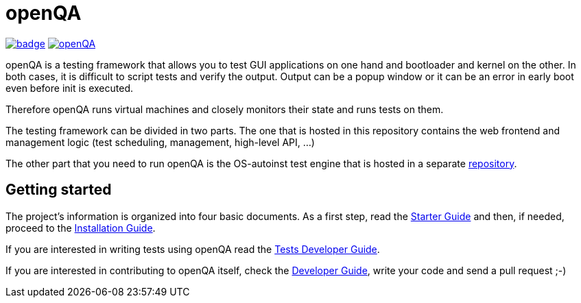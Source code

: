 :travis-ci: image:https://api.travis-ci.org/os-autoinst/openQA.svg?branch=master[link=https://travis-ci.org/os-autoinst/openQA]
:codecov: image:https://codecov.io/gh/os-autoinst/openQA/branch/master/graph/badge.svg[link=https://codecov.io/gh/os-autoinst/openQA]

= openQA

{codecov} {travis-ci}

openQA is a testing framework that allows you to test GUI applications on one
hand and bootloader and kernel on the other. In both cases, it is difficult to
script tests and verify the output. Output can be a popup window or it can be
an error in early boot even before init is executed.

Therefore openQA runs virtual machines and closely monitors their state and
runs tests on them.

The testing framework can be divided in two parts. The one that is hosted in
this repository contains the web frontend and management logic (test
scheduling, management, high-level API, ...)

The other part that you need to run openQA is the OS-autoinst test engine that
is hosted in a separate https://github.com/os-autoinst/os-autoinst[repository].

== Getting started

The project's information is organized into four basic documents. As a first
step, read the link:docs/GettingStarted.asciidoc[Starter Guide] and then, if
needed, proceed to the link:docs/Installing.asciidoc[Installation Guide].

If you are interested in writing tests using openQA read the
link:docs/WritingTests.asciidoc[Tests Developer Guide].

If you are interested in contributing to openQA itself, check the
link:docs/Contributing.asciidoc[Developer Guide], write your code and send a
pull request ;-)
